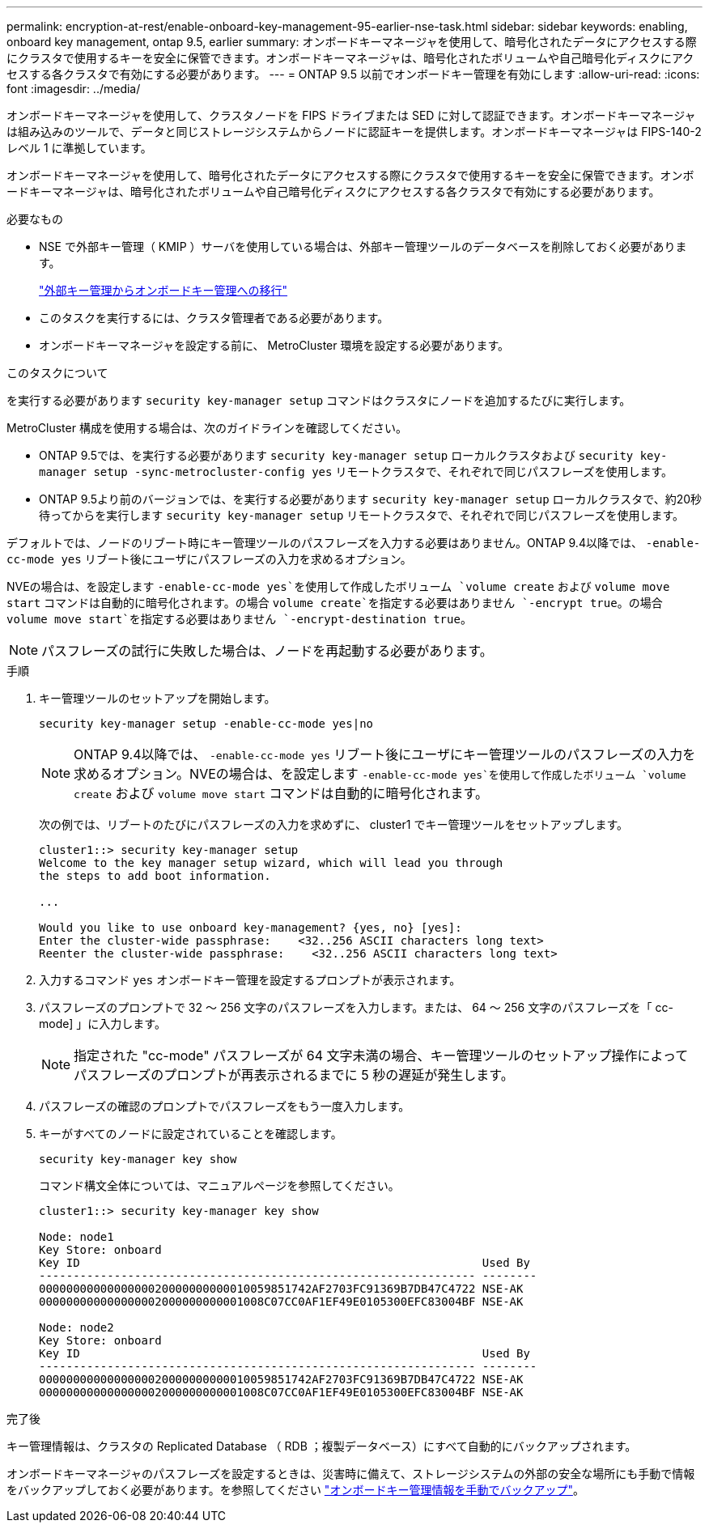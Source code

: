 ---
permalink: encryption-at-rest/enable-onboard-key-management-95-earlier-nse-task.html 
sidebar: sidebar 
keywords: enabling, onboard key management, ontap 9.5, earlier 
summary: オンボードキーマネージャを使用して、暗号化されたデータにアクセスする際にクラスタで使用するキーを安全に保管できます。オンボードキーマネージャは、暗号化されたボリュームや自己暗号化ディスクにアクセスする各クラスタで有効にする必要があります。 
---
= ONTAP 9.5 以前でオンボードキー管理を有効にします
:allow-uri-read: 
:icons: font
:imagesdir: ../media/


[role="lead"]
オンボードキーマネージャを使用して、クラスタノードを FIPS ドライブまたは SED に対して認証できます。オンボードキーマネージャは組み込みのツールで、データと同じストレージシステムからノードに認証キーを提供します。オンボードキーマネージャは FIPS-140-2 レベル 1 に準拠しています。

オンボードキーマネージャを使用して、暗号化されたデータにアクセスする際にクラスタで使用するキーを安全に保管できます。オンボードキーマネージャは、暗号化されたボリュームや自己暗号化ディスクにアクセスする各クラスタで有効にする必要があります。

.必要なもの
* NSE で外部キー管理（ KMIP ）サーバを使用している場合は、外部キー管理ツールのデータベースを削除しておく必要があります。
+
link:delete-key-management-database-task.html["外部キー管理からオンボードキー管理への移行"]

* このタスクを実行するには、クラスタ管理者である必要があります。
* オンボードキーマネージャを設定する前に、 MetroCluster 環境を設定する必要があります。


.このタスクについて
を実行する必要があります `security key-manager setup` コマンドはクラスタにノードを追加するたびに実行します。

MetroCluster 構成を使用する場合は、次のガイドラインを確認してください。

* ONTAP 9.5では、を実行する必要があります `security key-manager setup` ローカルクラスタおよび `security key-manager setup -sync-metrocluster-config yes` リモートクラスタで、それぞれで同じパスフレーズを使用します。
* ONTAP 9.5より前のバージョンでは、を実行する必要があります `security key-manager setup` ローカルクラスタで、約20秒待ってからを実行します `security key-manager setup` リモートクラスタで、それぞれで同じパスフレーズを使用します。


デフォルトでは、ノードのリブート時にキー管理ツールのパスフレーズを入力する必要はありません。ONTAP 9.4以降では、 `-enable-cc-mode yes` リブート後にユーザにパスフレーズの入力を求めるオプション。

NVEの場合は、を設定します `-enable-cc-mode yes`を使用して作成したボリューム `volume create` および `volume move start` コマンドは自動的に暗号化されます。の場合 `volume create`を指定する必要はありません `-encrypt true`。の場合 `volume move start`を指定する必要はありません `-encrypt-destination true`。

[NOTE]
====
パスフレーズの試行に失敗した場合は、ノードを再起動する必要があります。

====
.手順
. キー管理ツールのセットアップを開始します。
+
`security key-manager setup -enable-cc-mode yes|no`

+
[NOTE]
====
ONTAP 9.4以降では、 `-enable-cc-mode yes` リブート後にユーザにキー管理ツールのパスフレーズの入力を求めるオプション。NVEの場合は、を設定します `-enable-cc-mode yes`を使用して作成したボリューム `volume create` および `volume move start` コマンドは自動的に暗号化されます。

====
+
次の例では、リブートのたびにパスフレーズの入力を求めずに、 cluster1 でキー管理ツールをセットアップします。

+
[listing]
----
cluster1::> security key-manager setup
Welcome to the key manager setup wizard, which will lead you through
the steps to add boot information.

...

Would you like to use onboard key-management? {yes, no} [yes]:
Enter the cluster-wide passphrase:    <32..256 ASCII characters long text>
Reenter the cluster-wide passphrase:    <32..256 ASCII characters long text>
----
. 入力するコマンド `yes` オンボードキー管理を設定するプロンプトが表示されます。
. パスフレーズのプロンプトで 32 ～ 256 文字のパスフレーズを入力します。または、 64 ～ 256 文字のパスフレーズを「 cc-mode] 」に入力します。
+
[NOTE]
====
指定された "cc-mode" パスフレーズが 64 文字未満の場合、キー管理ツールのセットアップ操作によってパスフレーズのプロンプトが再表示されるまでに 5 秒の遅延が発生します。

====
. パスフレーズの確認のプロンプトでパスフレーズをもう一度入力します。
. キーがすべてのノードに設定されていることを確認します。
+
`security key-manager key show`

+
コマンド構文全体については、マニュアルページを参照してください。

+
[listing]
----
cluster1::> security key-manager key show

Node: node1
Key Store: onboard
Key ID                                                           Used By
---------------------------------------------------------------- --------
0000000000000000020000000000010059851742AF2703FC91369B7DB47C4722 NSE-AK
000000000000000002000000000001008C07CC0AF1EF49E0105300EFC83004BF NSE-AK

Node: node2
Key Store: onboard
Key ID                                                           Used By
---------------------------------------------------------------- --------
0000000000000000020000000000010059851742AF2703FC91369B7DB47C4722 NSE-AK
000000000000000002000000000001008C07CC0AF1EF49E0105300EFC83004BF NSE-AK
----


.完了後
キー管理情報は、クラスタの Replicated Database （ RDB ；複製データベース）にすべて自動的にバックアップされます。

オンボードキーマネージャのパスフレーズを設定するときは、災害時に備えて、ストレージシステムの外部の安全な場所にも手動で情報をバックアップしておく必要があります。を参照してください link:backup-key-management-information-manual-task.html["オンボードキー管理情報を手動でバックアップ"]。
